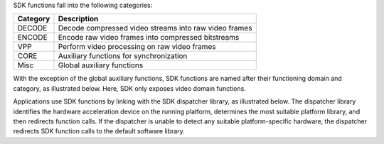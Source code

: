 SDK functions fall into the following categories:

======================================     ====================================== 
Category                                   Description
======================================     ======================================
DECODE	                                   Decode compressed video streams into raw video frames
ENCODE	                                   Encode raw video frames into compressed bitstreams
VPP	                                   Perform video processing on raw video frames
CORE	                                   Auxiliary functions for synchronization
Misc	                                   Global auxiliary functions
======================================     ======================================

With the exception of the global auxiliary functions, SDK functions are named after their functioning
domain and category, as illustrated below. Here, SDK only exposes video domain functions.

.. image:: images/sdk_function_naming_convention.png
   :alt: SDK function name notation

Applications use SDK functions by linking with the SDK dispatcher library, as illustrated below.
The dispatcher library identifies the hardware acceleration device on the running platform,
determines the most suitable platform library, and then redirects function calls.
If the dispatcher is unable to detect any suitable platform-specific hardware, the dispatcher redirects SDK function calls
to the default software library.

.. graphviz::

  digraph {
    rankdir=TB;
    Application [shape=record label="Application" ];
    Sdk [shape=record  label="SDK Dispatcher Library"];
    Lib1 [shape=record  label="SDK Library 1 (CPU)"];
    Lib2 [shape=record  label="SDK Library 2 (Platform 1)"];
    Lib3 [shape=record  label="SDK Library 3 (Platform 2)"];
    Application->Sdk;
    Sdk->Lib1;
    Sdk->Lib2;
    Sdk->Lib3;
  }

  
